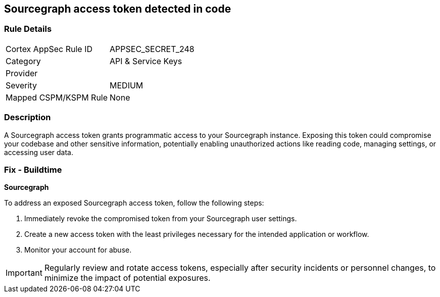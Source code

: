 == Sourcegraph access token detected in code


=== Rule Details

[cols="1,2"]
|===
|Cortex AppSec Rule ID |APPSEC_SECRET_248
|Category |API & Service Keys
|Provider |
|Severity |MEDIUM
|Mapped CSPM/KSPM Rule |None
|===


=== Description

A Sourcegraph access token grants programmatic access to your Sourcegraph instance. Exposing this token could compromise your codebase and other sensitive information, potentially enabling unauthorized actions like reading code, managing settings, or accessing user data.

=== Fix - Buildtime

*Sourcegraph*

To address an exposed Sourcegraph access token, follow the following steps:

1. Immediately revoke the compromised token from your Sourcegraph user settings. 
2. Create a new access token with the least privileges necessary for the intended application or workflow.
3. Monitor your account for abuse.

IMPORTANT: Regularly review and rotate access tokens, especially after security incidents or personnel changes, to minimize the impact of potential exposures.